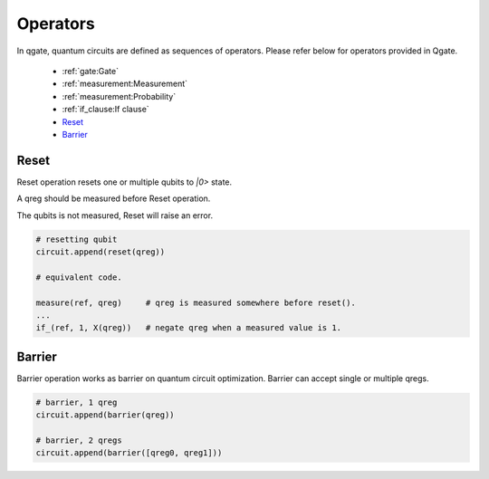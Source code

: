 Operators
=========

In qgate, quantum circuits are defined as sequences of operators.  Please refer below for operators provided in Qgate.
  
  * :ref:`gate:Gate`
    
  * :ref:`measurement:Measurement`
    
  * :ref:`measurement:Probability`
    
  * :ref:`if_clause:If clause`
    
  * Reset_
    
  * Barrier_


Reset
^^^^^

Reset operation resets one or multiple qubits to `|0>` state.

A qreg should be measured before Reset operation.

The qubits is not measured, Reset will raise an error.

.. code-block:: python

   # resetting qubit
   circuit.append(reset(qreg))

   # equivalent code.
   
   measure(ref, qreg)     # qreg is measured somewhere before reset().
   ...
   if_(ref, 1, X(qreg))   # negate qreg when a measured value is 1.
		
   
Barrier
^^^^^^^

Barrier operation works as barrier on quantum circuit optimization.  Barrier can accept single or multiple qregs.

.. code-block:: python

   # barrier, 1 qreg
   circuit.append(barrier(qreg))

   # barrier, 2 qregs
   circuit.append(barrier([qreg0, qreg1]))

